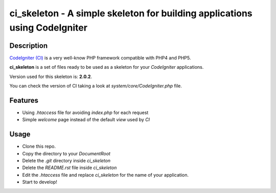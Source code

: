===============================================================================
ci_skeleton - A simple skeleton for building applications using CodeIgniter
===============================================================================

------------------
Description
------------------

`CodeIgniter (CI) <http://codeigniter.com>`_ is a very well-know PHP
framework compatible with PHP4 and PHP5.

**ci_skeleton** is a set of files ready to be used as a skeleton for your *CodeIgniter* applications.

Version used for this skeleton is: **2.0.2**.

You can check the version of CI taking a look at
*system/core/CodeIgniter.php* file.

-----------------
Features
-----------------

* Using *.htaccess* file for avoiding *index.php* for each request
* Simple *welcome* page instead of the default *view* used by *CI*

-----------------
Usage
-----------------

* Clone this repo.
* Copy the directory to your *DocumentRoot*
* Delete the *.git* directory inside *ci_skeleton*
* Delete the *README.rst* file inside *ci_skeleton*
* Edit the *.htaccess* file and replace *ci_skeleton* for the name of
  your application.
* Start to develop!
